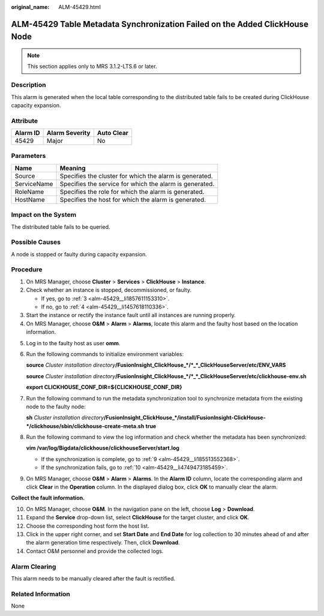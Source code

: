 :original_name: ALM-45429.html

.. _ALM-45429:

ALM-45429 Table Metadata Synchronization Failed on the Added ClickHouse Node
============================================================================

.. note::

   This section applies only to MRS 3.1.2-LTS.6 or later.

Description
-----------

This alarm is generated when the local table corresponding to the distributed table fails to be created during ClickHouse capacity expansion.

Attribute
---------

======== ============== ==========
Alarm ID Alarm Severity Auto Clear
======== ============== ==========
45429    Major          No
======== ============== ==========

Parameters
----------

=========== =======================================================
Name        Meaning
=========== =======================================================
Source      Specifies the cluster for which the alarm is generated.
ServiceName Specifies the service for which the alarm is generated.
RoleName    Specifies the role for which the alarm is generated.
HostName    Specifies the host for which the alarm is generated.
=========== =======================================================

Impact on the System
--------------------

The distributed table fails to be queried.

Possible Causes
---------------

A node is stopped or faulty during capacity expansion.

Procedure
---------

#. On MRS Manager, choose **Cluster** > **Services** > **ClickHouse** > **Instance**.

#. Check whether an instance is stopped, decommissioned, or faulty.

   -  If yes, go to :ref:`3 <alm-45429__li1857611153310>`.
   -  If no, go to :ref:`4 <alm-45429__li1457618110336>`.

#. .. _alm-45429__li1857611153310:

   Start the instance or rectify the instance fault until all instances are running properly.

#. .. _alm-45429__li1457618110336:

   On MRS Manager, choose **O&M** > **Alarm** > **Alarms**, locate this alarm and the faulty host based on the location information.

5. Log in to the faulty host as user **omm**.

6. Run the following commands to initialize environment variables:

   **source** *Cluster installation directory*\ **/FusionInsight_ClickHouse_*/*_*_ClickHouseServer/etc/ENV_VARS**

   **source** *Cluster installation directory*\ **/FusionInsight_ClickHouse_*/*_*_ClickHouseServer/etc/clickhouse-env.sh**

   **export CLICKHOUSE_CONF_DIR=${CLICKHOUSE_CONF_DIR}**

7. Run the following command to run the metadata synchronization tool to synchronize metadata from the existing node to the faulty node:

   **sh** *Cluster installation directory*\ **/FusionInsight_ClickHouse_*/install/FusionInsight-ClickHouse-*/clickhouse/sbin/clickhouse-create-meta.sh** **true**

8. Run the following command to view the log information and check whether the metadata has been synchronized:

   **vim /var/log/Bigdata/clickhouse/clickhouseServer/start.log**

   -  If the synchronization is complete, go to :ref:`9 <alm-45429__li185513552368>`.
   -  If the synchronization fails, go to :ref:`10 <alm-45429__li4749473185459>`.

9. .. _alm-45429__li185513552368:

   On MRS Manager, choose **O&M** > **Alarm** > **Alarms**. In the **Alarm ID** column, locate the corresponding alarm and click **Clear** in the **Operation** column. In the displayed dialog box, click **OK** to manually clear the alarm.

**Collect the fault information.**

10. .. _alm-45429__li4749473185459:

    On MRS Manager, choose **O&M**. In the navigation pane on the left, choose **Log** > **Download**.

11. Expand the **Service** drop-down list, select **ClickHouse** for the target cluster, and click **OK**.

12. Choose the corresponding host form the host list.

13. Click |image1| in the upper right corner, and set **Start Date** and **End Date** for log collection to 30 minutes ahead of and after the alarm generation time respectively. Then, click **Download**.

14. Contact O&M personnel and provide the collected logs.

Alarm Clearing
--------------

This alarm needs to be manually cleared after the fault is rectified.

Related Information
-------------------

None

.. |image1| image:: /_static/images/en-us_image_0000001582927545.png
